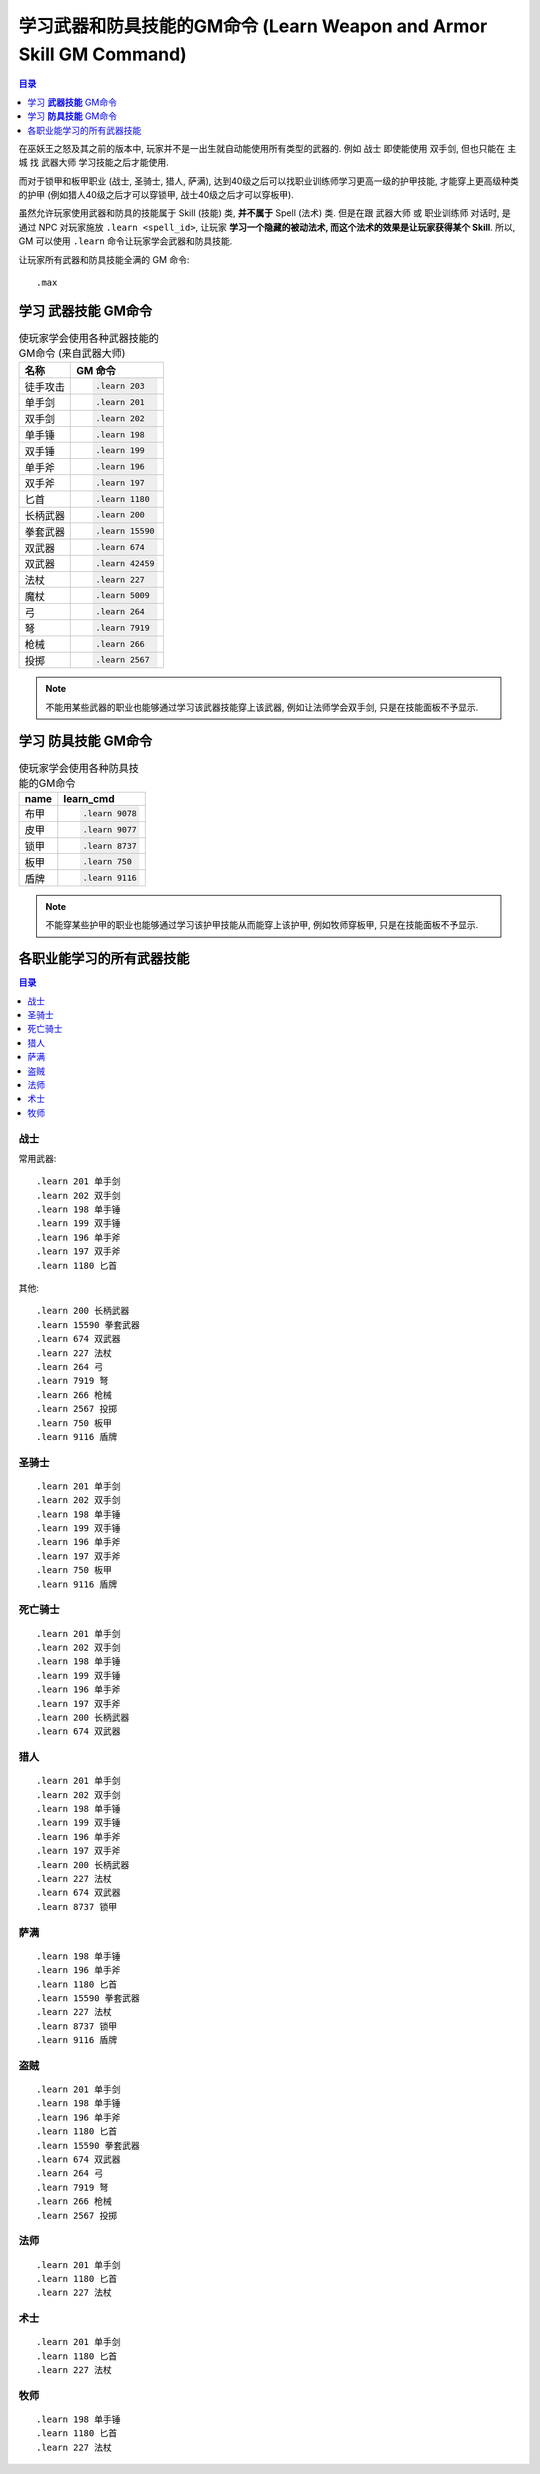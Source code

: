 .. _学习武器和防具技能的GM命令:

学习武器和防具技能的GM命令 (Learn Weapon and Armor Skill GM Command)
===============================================================================

.. contents:: 目录
    :depth: 1
    :local:

.. image:: Weapon.png
.. image:: Armor.png

在巫妖王之怒及其之前的版本中, 玩家并不是一出生就自动能使用所有类型的武器的. 例如 ``战士`` 即使能使用 ``双手剑``, 但也只能在 ``主城`` 找 ``武器大师`` 学习技能之后才能使用.

而对于锁甲和板甲职业 (战士, 圣骑士, 猎人, 萨满), 达到40级之后可以找职业训练师学习更高一级的护甲技能, 才能穿上更高级种类的护甲 (例如猎人40级之后才可以穿锁甲, 战士40级之后才可以穿板甲).

虽然允许玩家使用武器和防具的技能属于 Skill (技能) 类, **并不属于** Spell (法术) 类. 但是在跟 ``武器大师`` 或 ``职业训练师`` 对话时, 是通过 NPC 对玩家施放 ``.learn <spell_id>``, 让玩家 **学习一个隐藏的被动法术, 而这个法术的效果是让玩家获得某个 Skill**. 所以, GM 可以使用 ``.learn`` 命令让玩家学会武器和防具技能.

让玩家所有武器和防具技能全满的 GM 命令::

    .max


.. _学习武器技能GM命令:

学习 **武器技能** GM命令
-------------------------------------------------------------------------------

.. image:: Weapon.png

.. list-table:: 使玩家学会使用各种武器技能的GM命令 (来自武器大师)
    :class: sortable
    :header-rows: 1
    :stub-columns: 0

    * - 名称
      - GM 命令
    * - 徒手攻击
      - .. code-block:: python

            .learn 203
    * - 单手剑
      - .. code-block:: python

            .learn 201
    * - 双手剑
      - .. code-block:: python

            .learn 202
    * - 单手锤
      - .. code-block:: python

            .learn 198
    * - 双手锤
      - .. code-block:: python

            .learn 199
    * - 单手斧
      - .. code-block:: python

            .learn 196
    * - 双手斧
      - .. code-block:: python

            .learn 197
    * - 匕首
      - .. code-block:: python

            .learn 1180
    * - 长柄武器
      - .. code-block:: python

            .learn 200
    * - 拳套武器
      - .. code-block:: python

            .learn 15590
    * - 双武器
      - .. code-block:: python

            .learn 674
    * - 双武器
      - .. code-block:: python

            .learn 42459
    * - 法杖
      - .. code-block:: python

            .learn 227
    * - 魔杖
      - .. code-block:: python

            .learn 5009
    * - 弓
      - .. code-block:: python

            .learn 264
    * - 弩
      - .. code-block:: python

            .learn 7919
    * - 枪械
      - .. code-block:: python

            .learn 266
    * - 投掷
      - .. code-block:: python

            .learn 2567

.. note::

    不能用某些武器的职业也能够通过学习该武器技能穿上该武器, 例如让法师学会双手剑, 只是在技能面板不予显示.


.. _学习防具技能GM命令:

学习 **防具技能** GM命令
-------------------------------------------------------------------------------

.. image:: Armor.png

.. list-table:: 使玩家学会使用各种防具技能的GM命令
    :class: sortable
    :header-rows: 1
    :stub-columns: 0

    * - name
      - learn_cmd
    * - 布甲
      - .. code-block:: python

            .learn 9078
    * - 皮甲
      - .. code-block:: python

            .learn 9077
    * - 锁甲
      - .. code-block:: python

            .learn 8737
    * - 板甲
      - .. code-block:: python

            .learn 750
    * - 盾牌
      - .. code-block:: python

            .learn 9116

.. note::

    不能穿某些护甲的职业也能够通过学习该护甲技能从而能穿上该护甲, 例如牧师穿板甲, 只是在技能面板不予显示.


各职业能学习的所有武器技能
------------------------------------------------------------------------------

.. contents:: 目录
    :depth: 1
    :local:


战士
~~~~~~~~~~~~~~~~~~~~~~~~~~~~~~~~~~~~~~~~~~~~~~~~~~~~~~~~~~~~~~~~~~~~~~~~~~~~~~
常用武器::

    .learn 201 单手剑
    .learn 202 双手剑
    .learn 198 单手锤
    .learn 199 双手锤
    .learn 196 单手斧
    .learn 197 双手斧
    .learn 1180 匕首


其他::

    .learn 200 长柄武器
    .learn 15590 拳套武器
    .learn 674 双武器
    .learn 227 法杖
    .learn 264 弓
    .learn 7919 弩
    .learn 266 枪械
    .learn 2567 投掷
    .learn 750 板甲
    .learn 9116 盾牌


圣骑士
~~~~~~~~~~~~~~~~~~~~~~~~~~~~~~~~~~~~~~~~~~~~~~~~~~~~~~~~~~~~~~~~~~~~~~~~~~~~~~
::

    .learn 201 单手剑
    .learn 202 双手剑
    .learn 198 单手锤
    .learn 199 双手锤
    .learn 196 单手斧
    .learn 197 双手斧
    .learn 750 板甲
    .learn 9116 盾牌


死亡骑士
~~~~~~~~~~~~~~~~~~~~~~~~~~~~~~~~~~~~~~~~~~~~~~~~~~~~~~~~~~~~~~~~~~~~~~~~~~~~~~
::

    .learn 201 单手剑
    .learn 202 双手剑
    .learn 198 单手锤
    .learn 199 双手锤
    .learn 196 单手斧
    .learn 197 双手斧
    .learn 200 长柄武器
    .learn 674 双武器


猎人
~~~~~~~~~~~~~~~~~~~~~~~~~~~~~~~~~~~~~~~~~~~~~~~~~~~~~~~~~~~~~~~~~~~~~~~~~~~~~~
::

    .learn 201 单手剑
    .learn 202 双手剑
    .learn 198 单手锤
    .learn 199 双手锤
    .learn 196 单手斧
    .learn 197 双手斧
    .learn 200 长柄武器
    .learn 227 法杖
    .learn 674 双武器
    .learn 8737 锁甲


萨满
~~~~~~~~~~~~~~~~~~~~~~~~~~~~~~~~~~~~~~~~~~~~~~~~~~~~~~~~~~~~~~~~~~~~~~~~~~~~~~
::

    .learn 198 单手锤
    .learn 196 单手斧
    .learn 1180 匕首
    .learn 15590 拳套武器
    .learn 227 法杖
    .learn 8737 锁甲
    .learn 9116 盾牌


盗贼
~~~~~~~~~~~~~~~~~~~~~~~~~~~~~~~~~~~~~~~~~~~~~~~~~~~~~~~~~~~~~~~~~~~~~~~~~~~~~~
::

    .learn 201 单手剑
    .learn 198 单手锤
    .learn 196 单手斧
    .learn 1180 匕首
    .learn 15590 拳套武器
    .learn 674 双武器
    .learn 264 弓
    .learn 7919 弩
    .learn 266 枪械
    .learn 2567 投掷


法师
~~~~~~~~~~~~~~~~~~~~~~~~~~~~~~~~~~~~~~~~~~~~~~~~~~~~~~~~~~~~~~~~~~~~~~~~~~~~~~
::

    .learn 201 单手剑
    .learn 1180 匕首
    .learn 227 法杖


术士
~~~~~~~~~~~~~~~~~~~~~~~~~~~~~~~~~~~~~~~~~~~~~~~~~~~~~~~~~~~~~~~~~~~~~~~~~~~~~~
::

    .learn 201 单手剑
    .learn 1180 匕首
    .learn 227 法杖


牧师
~~~~~~~~~~~~~~~~~~~~~~~~~~~~~~~~~~~~~~~~~~~~~~~~~~~~~~~~~~~~~~~~~~~~~~~~~~~~~~
::

    .learn 198 单手锤
    .learn 1180 匕首
    .learn 227 法杖
